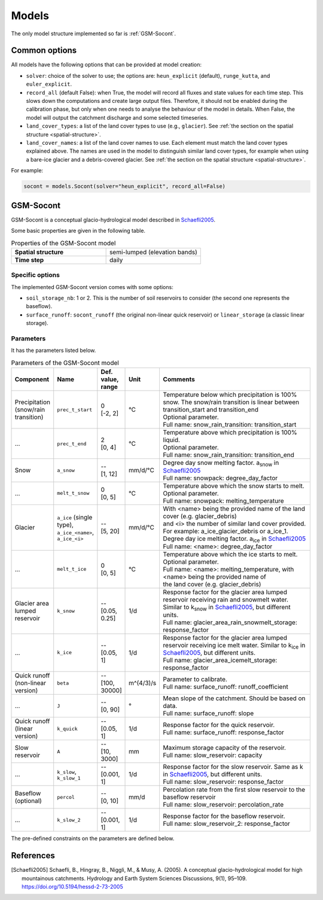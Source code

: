 .. _models:

Models
======

The only model structure implemented so far is :ref:`GSM-Socont`.


Common options
--------------

All models have the following options that can be provided at model creation:

* ``solver``: choice of the solver to use; the options are: ``heun_explicit`` (default),
  ``runge_kutta``, and ``euler_explicit``.
* ``record_all`` (default False): when True, the model will record all fluxes and state
  values for each time step. This slows down the computations and create large output
  files. Therefore, it should not be enabled during the calibration phase, but only when
  one needs to analyse the behaviour of the model in details. When False, the model
  will output the catchment discharge and some selected timeseries.
* ``land_cover_types``: a list of the land cover types to use (e.g., ``glacier``).
  See :ref:`the section on the spatial structure <spatial-structure>`.
* ``land_cover_names``: a list of the land cover names to use.
  Each element must match the land cover types explained above.
  The names are used in the model to distinguish similar land cover types, for example
  when using a bare-ice glacier and a debris-covered glacier.
  See :ref:`the section on the spatial structure <spatial-structure>`.

For example:

.. code-block:: python

    socont = models.Socont(solver="heun_explicit", record_all=False)


GSM-Socont
----------

GSM-Socont is a conceptual glacio-hydrological model described in Schaefli2005_.

Some basic properties are given in the following table.

.. list-table:: Properties of the GSM-Socont model
   :widths: 50 50
   :header-rows: 0
   :stub-columns: 1

   * - Spatial structure
     - semi-lumped (elevation bands)
   * - Time step
     - daily


Specific options
^^^^^^^^^^^^^^^^

The implemented GSM-Socont version comes with some options:

* ``soil_storage_nb``: 1 or 2. This is the number of soil reservoirs to consider
  (the second one represents the baseflow).
* ``surface_runoff``: ``socont_runoff`` (the original non-linear quick reservoir) or
  ``linear_storage`` (a classic linear storage).

Parameters
^^^^^^^^^^

It has the parameters listed below.

.. list-table:: Parameters of the GSM-Socont model
   :widths: 10 10 5 5 70
   :header-rows: 1

   * - Component
     - Name
     - Def. value, range
     - Unit
     - Comments
   * - Precipitation (snow/rain transition)
     - ``prec_t_start``
     - | 0
       | [-2, 2]
     - °C
     - | Temperature below which precipitation is 100% snow.
         The snow/rain transition is linear between transition_start and transition_end
       | Optional parameter.
       | Full name: snow_rain_transition: transition_start
   * - ...
     - ``prec_t_end``
     - | 2
       | [0, 4]
     - °C
     - | Temperature above which precipitation is 100% liquid.
       | Optional parameter.
       | Full name: snow_rain_transition: transition_end
   * - Snow
     - ``a_snow``
     - | --
       | [1, 12]
     - mm/d/°C
     - | Degree day snow melting factor. a\ :sub:`snow` in Schaefli2005_
       | Full name: snowpack: degree_day_factor
   * - ...
     - ``melt_t_snow``
     - | 0
       | [0, 5]
     - °C
     - | Temperature above which the snow starts to melt.
       | Optional parameter.
       | Full name: snowpack: melting_temperature
   * - Glacier
     - ``a_ice`` (single type), ``a_ice_<name>``, ``a_ice_<i>``
     - | --
       | [5, 20]
     - mm/d/°C
     - | With <name> being the provided name of the land cover (e.g. glacier_debris)
       | and <i> the number of similar land cover provided.
       | For example: a_ice_glacier_debris or a_ice_1.
       | Degree day ice melting factor. a\ :sub:`ice` in Schaefli2005_
       | Full name: <name>: degree_day_factor
   * - ...
     - ``melt_t_ice``
     - | 0
       | [0, 5]
     - °C
     - | Temperature above which the ice starts to melt.
       | Optional parameter.
       | Full name: <name>: melting_temperature, with <name> being the provided name of
       | the land cover (e.g. glacier_debris)
   * - Glacier area lumped reservoir
     - ``k_snow``
     - | --
       | [0.05, 0.25]
     - 1/d
     - | Response factor for the glacier area lumped reservoir receiving rain and
         snowmelt water. Similar to k\ :sub:`snow` in Schaefli2005_, but different units.
       | Full name: glacier_area_rain_snowmelt_storage: response_factor
   * - ...
     - ``k_ice``
     - | --
       | [0.05, 1]
     - 1/d
     - | Response factor for the glacier area lumped reservoir receiving ice melt water.
         Similar to k\ :sub:`ice` in Schaefli2005_, but different units.
       | Full name: glacier_area_icemelt_storage: response_factor
   * - Quick runoff (non-linear version)
     - ``beta``
     - | --
       | [100, 30000]
     - m^(4/3)/s
     - | Parameter to calibrate.
       | Full name: surface_runoff: runoff_coefficient
   * - ...
     - ``J``
     - | --
       | [0, 90]
     - °
     - | Mean slope of the catchment. Should be based on data.
       | Full name: surface_runoff: slope
   * - Quick runoff (linear version)
     - ``k_quick``
     - | --
       | [0.05, 1]
     - 1/d
     - | Response factor for the quick reservoir.
       | Full name: surface_runoff: response_factor
   * - Slow reservoir
     - ``A``
     - | --
       | [10, 3000]
     - mm
     - | Maximum storage capacity of the reservoir.
       | Full name: slow_reservoir: capacity
   * - ...
     - ``k_slow``, ``k_slow_1``
     - | --
       | [0.001, 1]
     - 1/d
     - | Response factor for the slow reservoir. Same as k in Schaefli2005_,
         but different units.
       | Full name: slow_reservoir: response_factor
   * - Baseflow (optional)
     - ``percol``
     - | --
       | [0, 10]
     - mm/d
     - | Percolation rate from the first slow reservoir to the baseflow reservoir
       | Full name: slow_reservoir: percolation_rate
   * - ...
     - ``k_slow_2``
     - | --
       | [0.001, 1]
     - 1/d
     - | Response factor for the baseflow reservoir.
       | Full name: slow_reservoir_2: response_factor


The pre-defined constraints on the parameters are defined below.

.. list-table:: Pre-defined parameter constraints for the GSM-Socont model
   :widths: 30 70
   :header-rows: 1

   * - Component
     - Constraints
   * - Glacier
     - a_snow < a_ice
     - k_snow < k_ice
   * - Slow reservoir
     - | k_slow_1 < k_quick
       | k_slow_2 < k_quick
       | k_slow_2 < k_slow_1


References
----------

.. [Schaefli2005] Schaefli, B., Hingray, B., Niggli, M., & Musy, A. (2005). A conceptual glacio-hydrological model for high mountainous catchments. Hydrology and Earth System Sciences Discussions, 9(1), 95–109. https://doi.org/10.5194/hessd-2-73-2005
